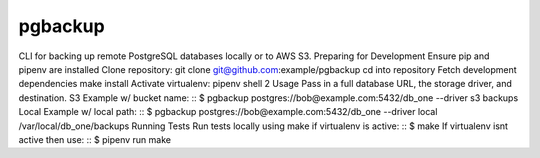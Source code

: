 pgbackup
========
CLI for backing up remote PostgreSQL databases locally or to AWS S3.
Preparing for Development
Ensure pip and pipenv are installed
Clone repository: git clone git@github.com:example/pgbackup
cd into repository
Fetch development dependencies make install
Activate virtualenv: pipenv shell
2
Usage
Pass in a full database URL, the storage driver, and destination.
S3 Example w/ bucket name:
::
$ pgbackup postgres://bob@example.com:5432/db_one --driver s3 backups
Local Example w/ local path:
::
$ pgbackup postgres://bob@example.com:5432/db_one --driver local /var/local/db_one/backups
Running Tests
Run tests locally using make if virtualenv is active:
::
$ make
If virtualenv isnt active then use:
::
$ pipenv run make
